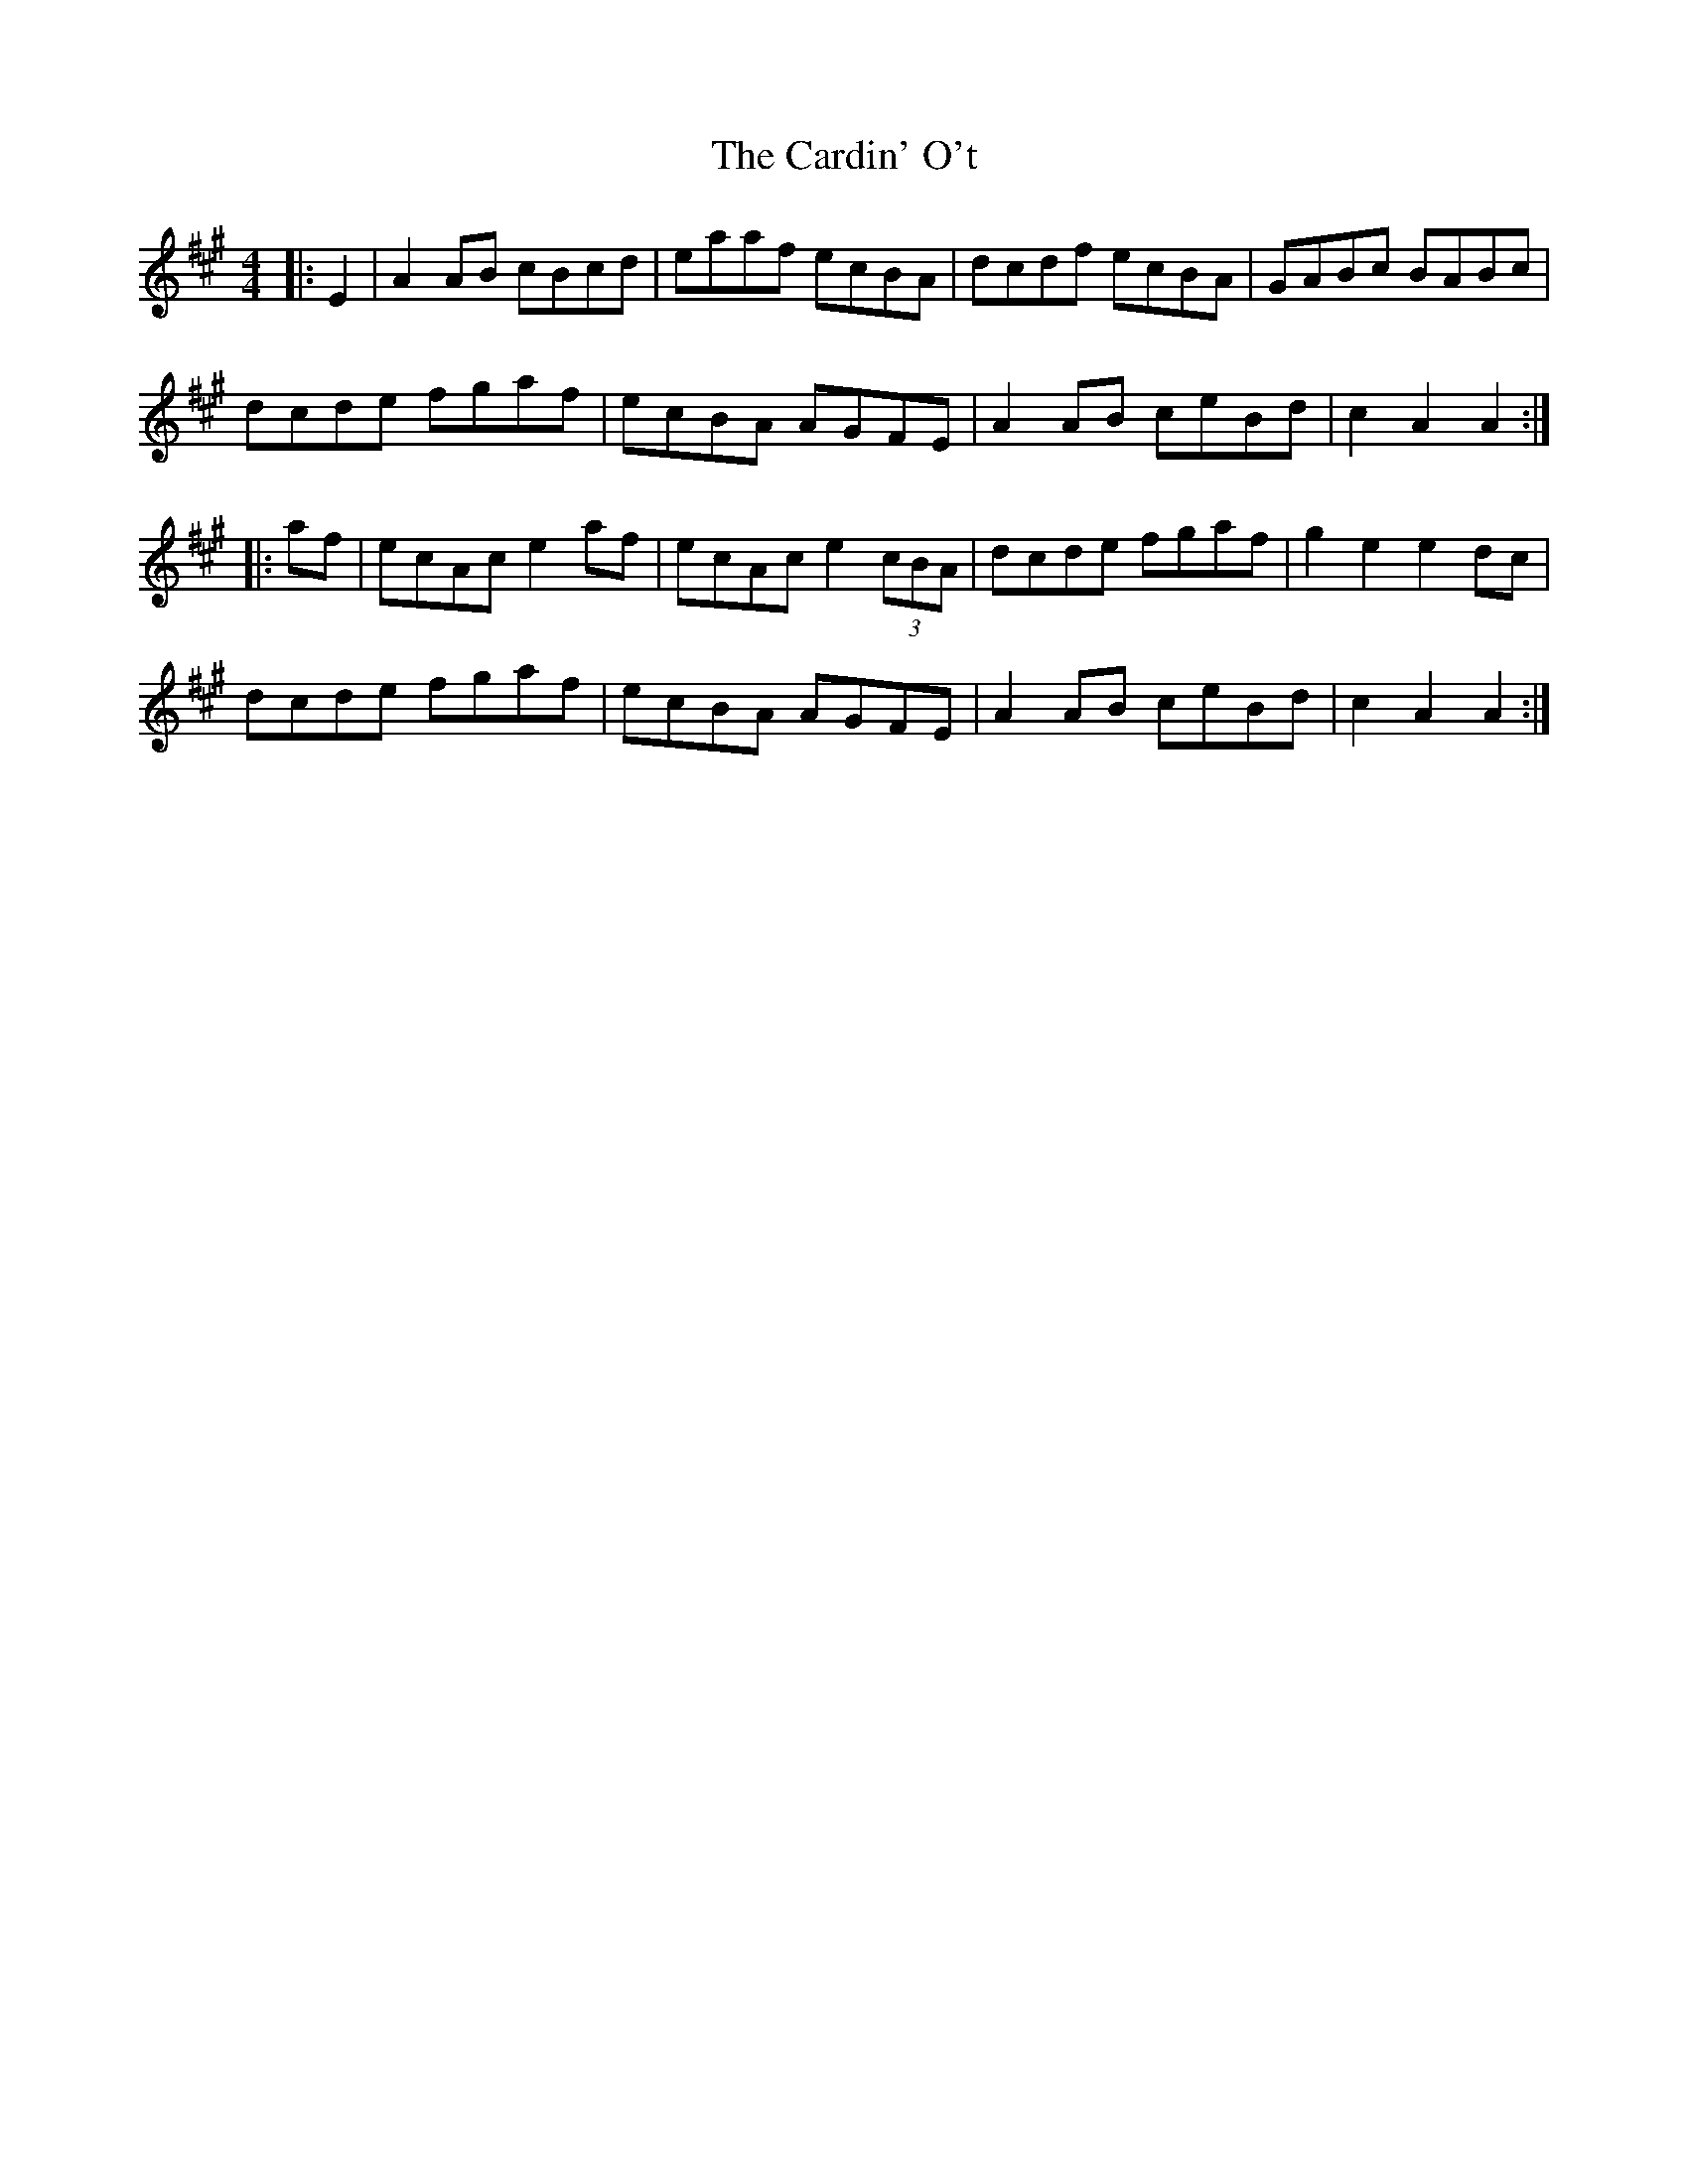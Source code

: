 X: 6189
T: Cardin' O't, The
R: reel
M: 4/4
K: Amajor
|:E2|A2 AB cBcd|eaaf ecBA|dcdf ecBA|GABc BABc|
dcde fgaf|ecBA AGFE|A2 AB ceBd|c2A2 A2:|
|:af|ecAc e2 af|ecAc e2 (3cBA|dcde fgaf|g2e2 e2 dc|
dcde fgaf|ecBA AGFE|A2 AB ceBd|c2A2 A2:|

